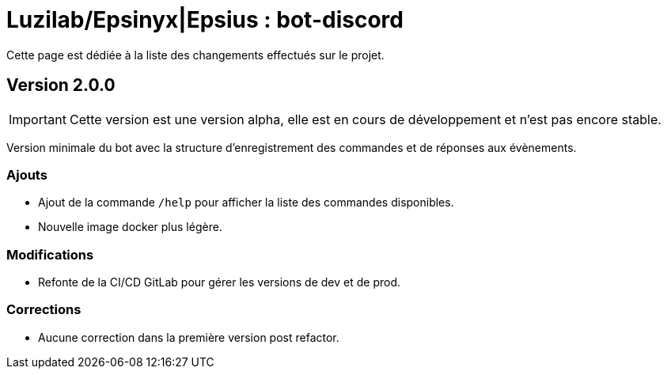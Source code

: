 = Luzilab/{org} : bot-discord
:org: Epsinyx|Epsius
ifdef::env-gitlab[]
:org: Epsinyx
endif::[]
ifdef::env-github[]
:org: Epsius
endif::[]

Cette page est dédiée à la liste des changements effectués sur le projet.

== Version 2.0.0

IMPORTANT: Cette version est une version alpha, elle est en cours de développement et n'est pas encore stable.

Version minimale du bot avec la structure d'enregistrement des commandes et de réponses aux évènements.

=== Ajouts

* Ajout de la commande `/help` pour afficher la liste des commandes disponibles.
* Nouvelle image docker plus légère.

=== Modifications
* Refonte de la CI/CD GitLab pour gérer les versions de dev et de prod.

=== Corrections
* Aucune correction dans la première version post refactor.
